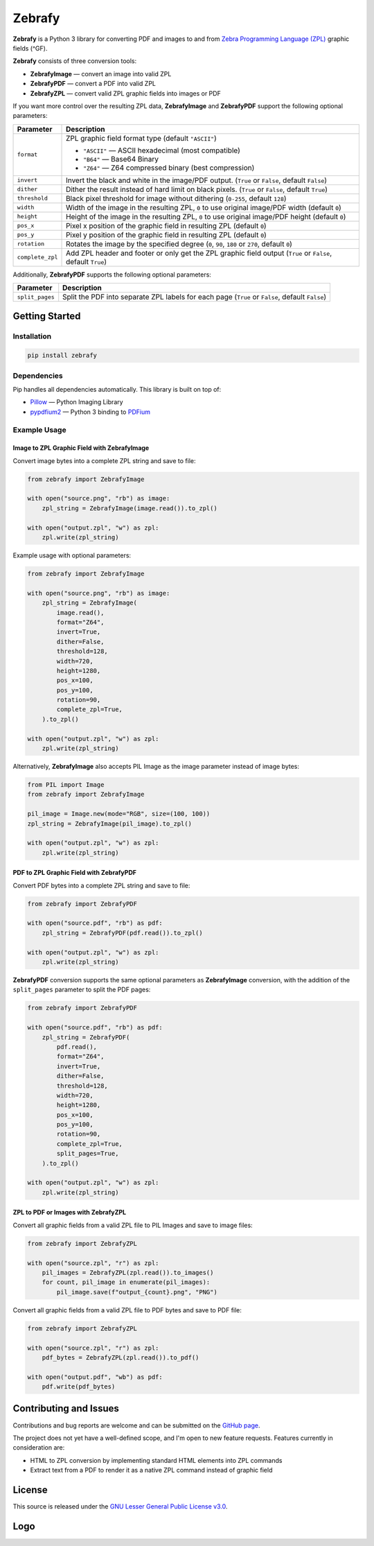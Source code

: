 |zebrafy_icon_64| Zebrafy
=========================

.. |zebrafy_icon_64| image:: https://raw.githubusercontent.com/miikanissi/zebrafy/master/docs/zebrafy-64.png
   :alt: Zebrafy Logo

.. image:: https://github.com/miikanissi/zebrafy/actions/workflows/ci.yml/badge.svg
    :target: https://github.com/miikanissi/zebrafy/actions/workflows/ci.yml
    :alt: CI

.. image:: https://readthedocs.org/projects/zebrafy/badge/?version=latest
    :target: https://zebrafy.readthedocs.io/en/latest/?badge=latest
    :alt: Documentation Status

.. image:: https://img.shields.io/badge/pypi-1.1.1-blue
    :target: https://pypi.org/project/zebrafy/
    :alt: PyPi Package

.. image:: https://img.shields.io/badge/license-LGPLv3-green
    :target: https://www.gnu.org/licenses/lgpl-3.0.en.html#license-text
    :alt: License

**Zebrafy** is a Python 3 library for converting PDF and images to and from
`Zebra Programming Language (ZPL) <https://en.wikipedia.org/wiki/Zebra_Programming_Language>`_
graphic fields (^GF).

**Zebrafy** consists of three conversion tools:

- **ZebrafyImage** — convert an image into valid ZPL
- **ZebrafyPDF** — convert a PDF into valid ZPL
- **ZebrafyZPL** — convert valid ZPL graphic fields into images or PDF

If you want more control over the resulting ZPL data, **ZebrafyImage** and
**ZebrafyPDF** support the following optional parameters:

+----------------------+--------------------------------------------------------------------------------------------------------------+
| Parameter            | Description                                                                                                  |
+======================+==============================================================================================================+
| ``format``           | ZPL graphic field format type (default ``"ASCII"``)                                                          |
|                      |                                                                                                              |
|                      | - ``"ASCII"`` — ASCII hexadecimal (most compatible)                                                          |
|                      | - ``"B64"`` — Base64 Binary                                                                                  |
|                      | - ``"Z64"`` — Z64 compressed binary (best compression)                                                       |
+----------------------+--------------------------------------------------------------------------------------------------------------+
| ``invert``           | Invert the black and white in the image/PDF output. (``True`` or ``False``, default ``False``)               |
+----------------------+--------------------------------------------------------------------------------------------------------------+
| ``dither``           | Dither the result instead of hard limit on black pixels. (``True`` or ``False``, default ``True``)           |
+----------------------+--------------------------------------------------------------------------------------------------------------+
| ``threshold``        | Black pixel threshold for image without dithering (``0-255``, default ``128``)                               |
+----------------------+--------------------------------------------------------------------------------------------------------------+
| ``width``            | Width of the image in the resulting ZPL, ``0`` to use original image/PDF width (default ``0``)               |
+----------------------+--------------------------------------------------------------------------------------------------------------+
| ``height``           | Height of the image in the resulting ZPL, ``0`` to use original image/PDF height (default ``0``)             |
+----------------------+--------------------------------------------------------------------------------------------------------------+
| ``pos_x``            | Pixel x position of the graphic field in resulting ZPL (default ``0``)                                       |
+----------------------+--------------------------------------------------------------------------------------------------------------+
| ``pos_y``            | Pixel y position of the graphic field in resulting ZPL (default ``0``)                                       |
+----------------------+--------------------------------------------------------------------------------------------------------------+
| ``rotation``         | Rotates the image by the specified degree (``0``, ``90``, ``180`` or ``270``, default ``0``)                 |
+----------------------+--------------------------------------------------------------------------------------------------------------+
| ``complete_zpl``     | Add ZPL header and footer or only get the ZPL graphic field output (``True`` or ``False``, default ``True``) |
+----------------------+--------------------------------------------------------------------------------------------------------------+

Additionally, **ZebrafyPDF** supports the following optional parameters:

+----------------------+--------------------------------------------------------------------------------------------------------------+
| Parameter            | Description                                                                                                  |
+======================+==============================================================================================================+
| ``split_pages``      | Split the PDF into separate ZPL labels for each page (``True`` or ``False``, default ``False``)              |
+----------------------+--------------------------------------------------------------------------------------------------------------+


Getting Started
---------------

Installation
^^^^^^^^^^^^

.. code-block:: console

  pip install zebrafy


Dependencies
^^^^^^^^^^^^

Pip handles all dependencies automatically. This library is built on top of:

- `Pillow <https://pillow.readthedocs.io/>`_ — Python Imaging Library
- `pypdfium2 <https://github.com/pypdfium2-team/pypdfium2>`_ — Python 3 binding to
  `PDFium <https://pdfium.googlesource.com/pdfium/+/refs/heads/main>`_

Example Usage
^^^^^^^^^^^^^

Image to ZPL Graphic Field with **ZebrafyImage**
""""""""""""""""""""""""""""""""""""""""""""""""

Convert image bytes into a complete ZPL string and save to file:

.. code-block:: python

  from zebrafy import ZebrafyImage

  with open("source.png", "rb") as image:
      zpl_string = ZebrafyImage(image.read()).to_zpl()

  with open("output.zpl", "w") as zpl:
      zpl.write(zpl_string)

Example usage with optional parameters:

.. code-block:: python

  from zebrafy import ZebrafyImage

  with open("source.png", "rb") as image:
      zpl_string = ZebrafyImage(
          image.read(),
          format="Z64",
          invert=True,
          dither=False,
          threshold=128,
          width=720,
          height=1280,
          pos_x=100,
          pos_y=100,
          rotation=90,
          complete_zpl=True,
      ).to_zpl()

  with open("output.zpl", "w") as zpl:
      zpl.write(zpl_string)

Alternatively, **ZebrafyImage** also accepts PIL Image as the image parameter instead of
image bytes:

.. code-block:: python

  from PIL import Image
  from zebrafy import ZebrafyImage

  pil_image = Image.new(mode="RGB", size=(100, 100))
  zpl_string = ZebrafyImage(pil_image).to_zpl()

  with open("output.zpl", "w") as zpl:
      zpl.write(zpl_string)


PDF to ZPL Graphic Field with **ZebrafyPDF**
""""""""""""""""""""""""""""""""""""""""""""

Convert PDF bytes into a complete ZPL string and save to file:

.. code-block:: python

  from zebrafy import ZebrafyPDF

  with open("source.pdf", "rb") as pdf:
      zpl_string = ZebrafyPDF(pdf.read()).to_zpl()

  with open("output.zpl", "w") as zpl:
      zpl.write(zpl_string)

**ZebrafyPDF** conversion supports the same optional parameters as **ZebrafyImage**
conversion, with the addition of the ``split_pages`` parameter to split the PDF pages:

.. code-block:: python

  from zebrafy import ZebrafyPDF

  with open("source.pdf", "rb") as pdf:
      zpl_string = ZebrafyPDF(
          pdf.read(),
          format="Z64",
          invert=True,
          dither=False,
          threshold=128,
          width=720,
          height=1280,
          pos_x=100,
          pos_y=100,
          rotation=90,
          complete_zpl=True,
          split_pages=True,
      ).to_zpl()

  with open("output.zpl", "w") as zpl:
      zpl.write(zpl_string)

ZPL to PDF or Images with **ZebrafyZPL**
""""""""""""""""""""""""""""""""""""""""

Convert all graphic fields from a valid ZPL file to PIL Images and save to image files:

.. code-block:: python

  from zebrafy import ZebrafyZPL

  with open("source.zpl", "r") as zpl:
      pil_images = ZebrafyZPL(zpl.read()).to_images()
      for count, pil_image in enumerate(pil_images):
          pil_image.save(f"output_{count}.png", "PNG")

Convert all graphic fields from a valid ZPL file to PDF bytes and save to PDF file:

.. code-block:: python

  from zebrafy import ZebrafyZPL

  with open("source.zpl", "r") as zpl:
      pdf_bytes = ZebrafyZPL(zpl.read()).to_pdf()

  with open("output.pdf", "wb") as pdf:
      pdf.write(pdf_bytes)


Contributing and Issues
-----------------------

Contributions and bug reports are welcome and can be submitted on the
`GitHub page <https://github.com/miikanissi/zebrafy>`_.

The project does not yet have a well-defined scope, and I'm open to new feature
requests. Features currently in consideration are:

- HTML to ZPL conversion by implementing standard HTML elements into ZPL commands
- Extract text from a PDF to render it as a native ZPL command instead of graphic field

License
-------

This source is released under the
`GNU Lesser General Public License v3.0 <https://www.gnu.org/licenses/lgpl-3.0.en.html#license-text>`_.

Logo
----

.. image:: https://raw.githubusercontent.com/miikanissi/zebrafy/master/docs/zebrafy-long.png
   :alt: Zebrafy Logo
